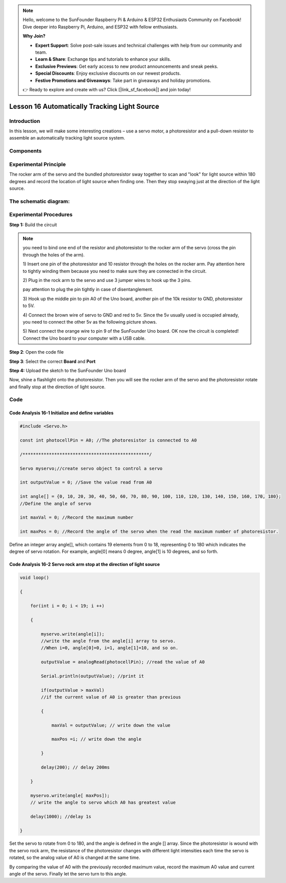 .. note::

    Hello, welcome to the SunFounder Raspberry Pi & Arduino & ESP32 Enthusiasts Community on Facebook! Dive deeper into Raspberry Pi, Arduino, and ESP32 with fellow enthusiasts.

    **Why Join?**

    - **Expert Support**: Solve post-sale issues and technical challenges with help from our community and team.
    - **Learn & Share**: Exchange tips and tutorials to enhance your skills.
    - **Exclusive Previews**: Get early access to new product announcements and sneak peeks.
    - **Special Discounts**: Enjoy exclusive discounts on our newest products.
    - **Festive Promotions and Giveaways**: Take part in giveaways and holiday promotions.

    👉 Ready to explore and create with us? Click [|link_sf_facebook|] and join today!

Lesson 16 Automatically Tracking Light Source
===================================================

**Introduction**
----------------------

In this lesson, we will make some interesting creations – use a servo
motor, a photoresistor and a pull-down resistor to assemble an
automatically tracking light source system.

**Components**
------------------

.. image:: media_arduino/image198.png
    :width: 800
    :align: center

**Experimental Principle**
------------------------------

The rocker arm of the servo and the bundled photoresistor sway together
to scan and "look" for light source within 180 degrees and record the
location of light source when finding one. Then they stop swaying just
at the direction of the light source.

**The schematic diagram:**
-----------------------------

.. image:: media_arduino/image142.png
    :width: 800
    :align: center

**Experimental Procedures**
------------------------------

**Step 1:** Build the circuit

.. image:: media_arduino/image143.png
    :width: 600
    :align: center

.. note:: you need to bind one end of the resistor and photoresistor to the rocker arm of the servo (cross the pin through the holes of the arm).

    1) Insert one pin of the photoresistor and 10 resistor through the holes
    on the rocker arm. Pay attention here to tightly winding them because
    you need to make sure they are connected in the circuit.

    .. image:: media_arduino/image144.png
        :width: 400
        :align: center

    2) Plug in the rock arm to the servo and use 3 jumper wires to hook up
    the 3 pins.

    pay attention to plug the pin tightly in case of disentanglement.

    .. image:: media_arduino/image224.png
        :width: 800
        :align: center

    

    3) Hook up the middle pin to pin A0 of the Uno board, another pin of the
    10k resistor to GND, photoresistor to 5V.

    .. image:: media_arduino/image146.png
        :width: 400
        :align: center

    4) Connect the brown wire of servo to GND and red to 5v. Since the 5v
    usually used is occupied already, you need to connect the other 5v as
    the following picture shows.

    .. image:: media_arduino/image147.png
        :width: 400
        :align: center

    5) Next connect the orange wire to pin 9 of the SunFounder Uno board. OK
    now the circuit is completed! Connect the Uno board to your computer
    with a USB cable.

.. image:: media_arduino/image145.png
    :width: 800
    :align: center

**Step 2**: Open the code file

**Step 3**: Select the correct **Board** and **Port**

**Step 4:** Upload the sketch to the SunFounder Uno board

Now, shine a flashlight onto the photoresistor. Then you will see the
rocker arm of the servo and the photoresistor rotate and finally stop at
the direction of light source.

**Code**
-----------------------

.. raw:: html

    <iframe src=https://create.arduino.cc/editor/sunfounder01/281d8f9c-413e-44b1-853e-4cfb274c4697/preview?embed style="height:510px;width:100%;margin:10px 0" frameborder=0></iframe>

**Code Analysis** **16-1** **Initialize and define variables**
^^^^^^^^^^^^^^^^^^^^^^^^^^^^^^^^^^^^^^^^^^^^^^^^^^^^^^^^^^^^^^^^^^^

.. code-block:: arduino

    #include <Servo.h>

    const int photocellPin = A0; //The photoresistor is connected to A0

    /************************************************/

    Servo myservo;//create servo object to control a servo

    int outputValue = 0; //Save the value read from A0

    int angle[] = {0, 10, 20, 30, 40, 50, 60, 70, 80, 90, 100, 110, 120, 130, 140, 150, 160, 170, 180}; 
    //Define the angle of servo

    int maxVal = 0; //Record the maximum number

    int maxPos = 0; //Record the angle of the servo when the read the maximum number of photoresistor.

Define an integer array angle[], which contains 19 elements from 0 to
18, representing 0 to 180 which indicates the degree of servo rotation.
For example, angle[0] means 0 degree, angle[1] is 10 degrees, and so
forth.

**Code Analysis** **16-2** **Servo rock arm stop at the direction of light source**
^^^^^^^^^^^^^^^^^^^^^^^^^^^^^^^^^^^^^^^^^^^^^^^^^^^^^^^^^^^^^^^^^^^^^^^^^^^^^^^^^^^^^^^

.. code-block:: arduino

    void loop()

    {

        for(int i = 0; i < 19; i ++)

        {

            myservo.write(angle[i]); 
            //write the angle from the angle[i] array to servo. 
            //When i=0, angle[0]=0, i=1, angle[1]=10, and so on.

            outputValue = analogRead(photocellPin); //read the value of A0

            Serial.println(outputValue); //print it

            if(outputValue > maxVal) 
            //if the current value of A0 is greater than previous

            {

                maxVal = outputValue; // write down the value

                maxPos =i; // write down the angle

            } 
            
            delay(200); // delay 200ms 
            
        }

        myservo.write(angle[ maxPos]); 
        // write the angle to servo which A0 has greatest value

        delay(1000); //delay 1s

    }

Set the servo to rotate from 0 to 180, and the angle is defined in the
angle [] array. Since the photoresistor is wound with the servo rock
arm, the resistance of the photoresistor changes with different light
intensities each time the servo is rotated, so the analog value of A0 is
changed at the same time.

By comparing the value of A0 with the previously recorded maximum value,
record the maximum A0 value and current angle of the servo. Finally let
the servo turn to this angle.